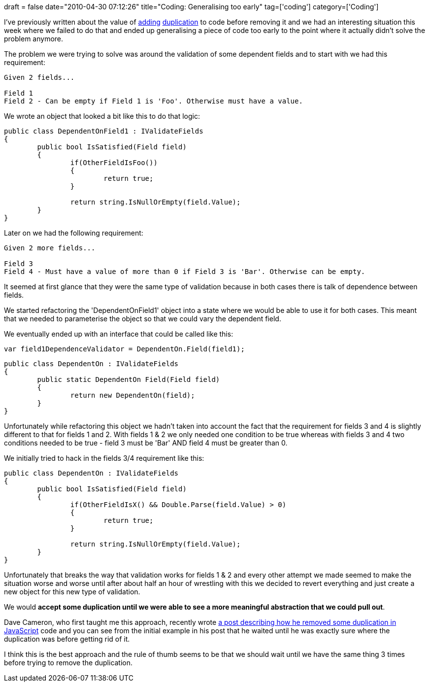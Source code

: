 +++
draft = false
date="2010-04-30 07:12:26"
title="Coding: Generalising too early"
tag=['coding']
category=['Coding']
+++

I've previously written about the value of http://www.markhneedham.com/blog/2009/10/31/coding-copypaste-then-refactor/[adding] http://www.markhneedham.com/blog/2009/08/30/coding-group-the-duplication-then-remove-it/[duplication] to code before removing it and we had an interesting situation this week where we failed to do that and ended up generalising a piece of code too early to the point where it actually didn't solve the problem anymore.

The problem we were trying to solve was around the validation of some dependent fields and to start with we had this requirement:

[source,text]
----

Given 2 fields...

Field 1
Field 2 - Can be empty if Field 1 is 'Foo'. Otherwise must have a value.
----

We wrote an object that looked a bit like this to do that logic:

[source,csharp]
----

public class DependentOnField1 : IValidateFields
{
	public bool IsSatisfied(Field field)
	{
		if(OtherFieldIsFoo())
		{
			return true;
		}		

		return string.IsNullOrEmpty(field.Value);
	}
}
----

Later on we had the following requirement:

[source,text]
----

Given 2 more fields...

Field 3
Field 4 - Must have a value of more than 0 if Field 3 is 'Bar'. Otherwise can be empty.
----

It seemed at first glance that they were the same type of validation because in both cases there is talk of dependence between fields.

We started refactoring the 'DependentOnField1' object into a state where we would be able to use it for both cases. This meant that we needed to parameterise the object so that we could vary the dependent field.

We eventually ended up with an interface that could be called like this:

[source,csharp]
----

var field1DependenceValidator = DependentOn.Field(field1);
----

[source,csharp]
----

public class DependentOn : IValidateFields
{
	public static DependentOn Field(Field field)
	{
		return new DependentOn(field);
	}
}
----

Unfortunately while refactoring this object we hadn't taken into account the fact that the requirement for fields 3 and 4 is slightly different to that for fields 1 and 2. With fields 1 & 2 we only needed one condition to be true whereas with fields 3 and 4 two conditions needed to be true - field 3 must be 'Bar' AND field 4 must be greater than 0.

We initially tried to hack in the fields 3/4 requirement like this:

[source,csharp]
----

public class DependentOn : IValidateFields
{
	public bool IsSatisfied(Field field)
	{		
		if(OtherFieldIsX() && Double.Parse(field.Value) > 0)
		{
			return true;
		}		

		return string.IsNullOrEmpty(field.Value);
	}
}
----

Unfortunately that breaks the way that validation works for fields 1 & 2 and every other attempt we made seemed to make the situation worse and worse until after about half an hour of wrestling with this we decided to revert everything and just create a new object for this new type of validation.

We would *accept some duplication until we were able to see a more meaningful abstraction that we could pull out*.

Dave Cameron, who first taught me this approach, recently wrote http://intwoplacesatonce.com/2010/04/multiple-return-values-and-refactoring-javascript/[a post describing how he removed some duplication in JavaScript] code and you can see from the initial example in his post that he waited until he was exactly sure where the duplication was before getting rid of it.

I think this is the best approach and the rule of thumb seems to be that we should wait until we have the same thing 3 times before trying to remove the duplication.
